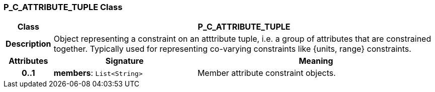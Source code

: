 === P_C_ATTRIBUTE_TUPLE Class

[cols="^1,3,5"]
|===
h|*Class*
2+^h|*P_C_ATTRIBUTE_TUPLE*

h|*Description*
2+a|Object representing a constraint on an atttribute tuple, i.e. a group of attributes that are constrained together. Typically used for representing co-varying constraints like {units, range} constraints.

h|*Attributes*
^h|*Signature*
^h|*Meaning*

h|*0..1*
|*members*: `List<String>`
a|Member attribute constraint objects.
|===
